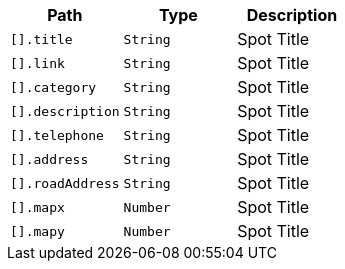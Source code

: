 |===
|Path|Type|Description

|`+[].title+`
|`+String+`
|Spot Title

|`+[].link+`
|`+String+`
|Spot Title

|`+[].category+`
|`+String+`
|Spot Title

|`+[].description+`
|`+String+`
|Spot Title

|`+[].telephone+`
|`+String+`
|Spot Title

|`+[].address+`
|`+String+`
|Spot Title

|`+[].roadAddress+`
|`+String+`
|Spot Title

|`+[].mapx+`
|`+Number+`
|Spot Title

|`+[].mapy+`
|`+Number+`
|Spot Title

|===